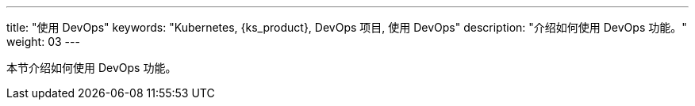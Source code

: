 ---
title: "使用 DevOps"
keywords: "Kubernetes, {ks_product}, DevOps 项目, 使用 DevOps"
description: "介绍如何使用 DevOps 功能。"
weight: 03
---


本节介绍如何使用 DevOps 功能。
